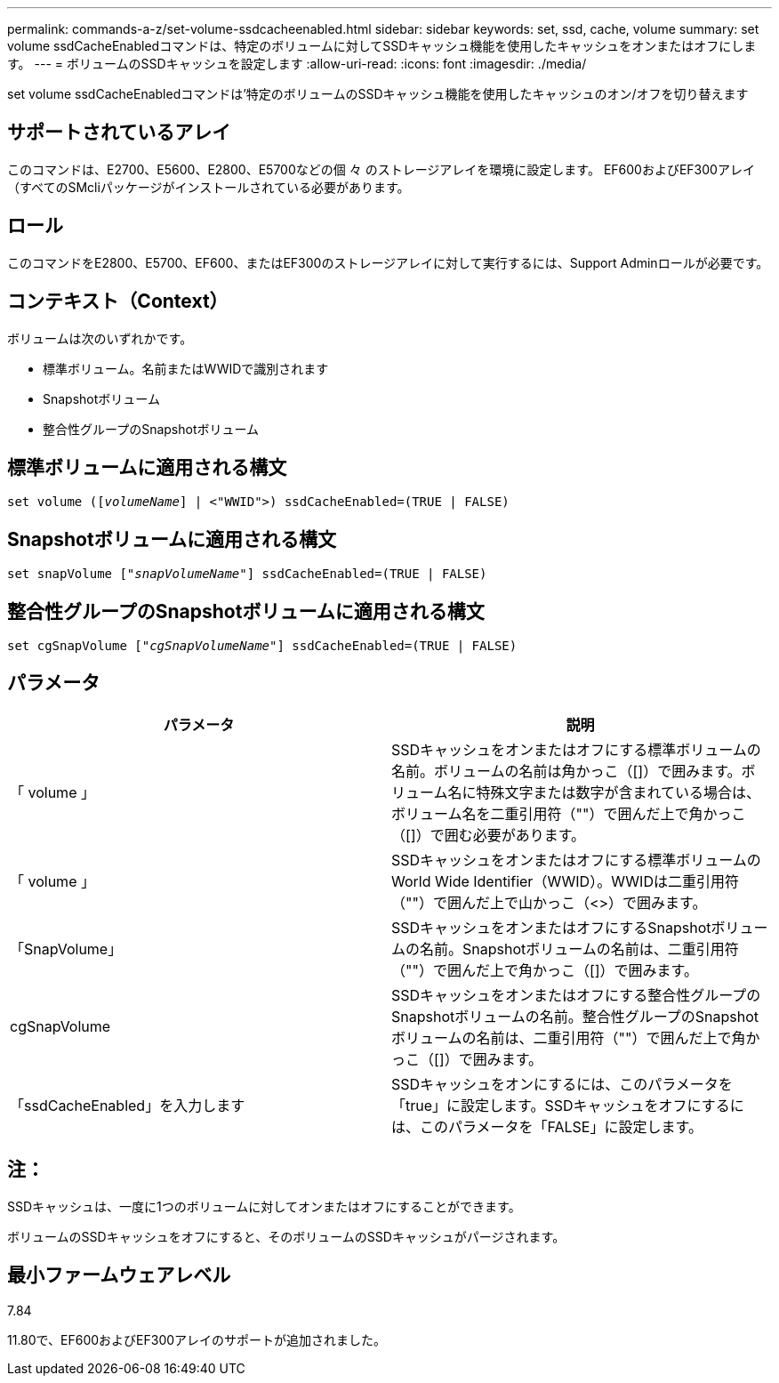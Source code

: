 ---
permalink: commands-a-z/set-volume-ssdcacheenabled.html 
sidebar: sidebar 
keywords: set, ssd, cache, volume 
summary: set volume ssdCacheEnabledコマンドは、特定のボリュームに対してSSDキャッシュ機能を使用したキャッシュをオンまたはオフにします。 
---
= ボリュームのSSDキャッシュを設定します
:allow-uri-read: 
:icons: font
:imagesdir: ./media/


[role="lead"]
set volume ssdCacheEnabledコマンドは'特定のボリュームのSSDキャッシュ機能を使用したキャッシュのオン/オフを切り替えます



== サポートされているアレイ

このコマンドは、E2700、E5600、E2800、E5700などの個 々 のストレージアレイを環境に設定します。 EF600およびEF300アレイ（すべてのSMcliパッケージがインストールされている必要があります。



== ロール

このコマンドをE2800、E5700、EF600、またはEF300のストレージアレイに対して実行するには、Support Adminロールが必要です。



== コンテキスト（Context）

ボリュームは次のいずれかです。

* 標準ボリューム。名前またはWWIDで識別されます
* Snapshotボリューム
* 整合性グループのSnapshotボリューム




== 標準ボリュームに適用される構文

[listing, subs="+macros"]
----
set volume (pass:quotes[[_volumeName_]] | <"WWID">) ssdCacheEnabled=(TRUE | FALSE)
----


== Snapshotボリュームに適用される構文

[listing, subs="+macros"]
----
set snapVolume pass:quotes[["_snapVolumeName_"]] ssdCacheEnabled=(TRUE | FALSE)
----


== 整合性グループのSnapshotボリュームに適用される構文

[listing, subs="+macros"]
----
set cgSnapVolume pass:quotes[["_cgSnapVolumeName_"]] ssdCacheEnabled=(TRUE | FALSE)
----


== パラメータ

[cols="2*"]
|===
| パラメータ | 説明 


 a| 
「 volume 」
 a| 
SSDキャッシュをオンまたはオフにする標準ボリュームの名前。ボリュームの名前は角かっこ（[]）で囲みます。ボリューム名に特殊文字または数字が含まれている場合は、ボリューム名を二重引用符（""）で囲んだ上で角かっこ（[]）で囲む必要があります。



 a| 
「 volume 」
 a| 
SSDキャッシュをオンまたはオフにする標準ボリュームのWorld Wide Identifier（WWID）。WWIDは二重引用符（""）で囲んだ上で山かっこ（<>）で囲みます。



 a| 
「SnapVolume」
 a| 
SSDキャッシュをオンまたはオフにするSnapshotボリュームの名前。Snapshotボリュームの名前は、二重引用符（""）で囲んだ上で角かっこ（[]）で囲みます。



 a| 
cgSnapVolume
 a| 
SSDキャッシュをオンまたはオフにする整合性グループのSnapshotボリュームの名前。整合性グループのSnapshotボリュームの名前は、二重引用符（""）で囲んだ上で角かっこ（[]）で囲みます。



 a| 
「ssdCacheEnabled」を入力します
 a| 
SSDキャッシュをオンにするには、このパラメータを「true」に設定します。SSDキャッシュをオフにするには、このパラメータを「FALSE」に設定します。

|===


== 注：

SSDキャッシュは、一度に1つのボリュームに対してオンまたはオフにすることができます。

ボリュームのSSDキャッシュをオフにすると、そのボリュームのSSDキャッシュがパージされます。



== 最小ファームウェアレベル

7.84

11.80で、EF600およびEF300アレイのサポートが追加されました。
